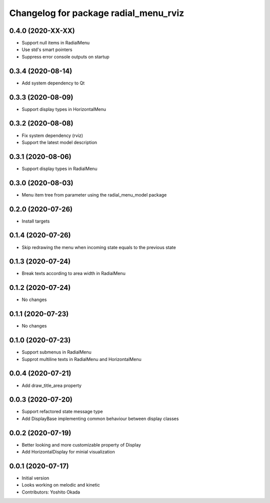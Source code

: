 ^^^^^^^^^^^^^^^^^^^^^^^^^^^^^^^^^^^^^^
Changelog for package radial_menu_rviz
^^^^^^^^^^^^^^^^^^^^^^^^^^^^^^^^^^^^^^

0.4.0 (2020-XX-XX)
------------------
* Support null items in RadialMenu
* Use std's smart pointers
* Suppress error console outputs on startup

0.3.4 (2020-08-14)
------------------
* Add system dependency to Qt

0.3.3 (2020-08-09)
------------------
* Support display types in HorizontalMenu

0.3.2 (2020-08-08)
------------------
* Fix system dependency (rviz)
* Support the latest model description

0.3.1 (2020-08-06)
------------------
* Support display types in RadialMenu

0.3.0 (2020-08-03)
------------------
* Menu item tree from parameter using the radial_menu_model package

0.2.0 (2020-07-26)
------------------
* Install targets

0.1.4 (2020-07-26)
------------------
* Skip redrawing the menu when incoming state equals to the previous state

0.1.3 (2020-07-24)
------------------
* Break texts according to area width in RadialMenu

0.1.2 (2020-07-24)
------------------
* No changes

0.1.1 (2020-07-23)
------------------
* No changes

0.1.0 (2020-07-23)
------------------
* Support submenus in RadialMenu
* Supprot multiline texts in RadialMenu and HorizontalMenu

0.0.4 (2020-07-21)
------------------
* Add draw_title_area property

0.0.3 (2020-07-20)
------------------
* Support refactored state message type
* Add DisplayBase implementing common behaviour between display classes

0.0.2 (2020-07-19)
------------------
* Better looking and more customizable property of Display
* Add HorizontalDisplay for minial visualization

0.0.1 (2020-07-17)
------------------
* Initial version
* Looks working on melodic and kinetic
* Contributors: Yoshito Okada
